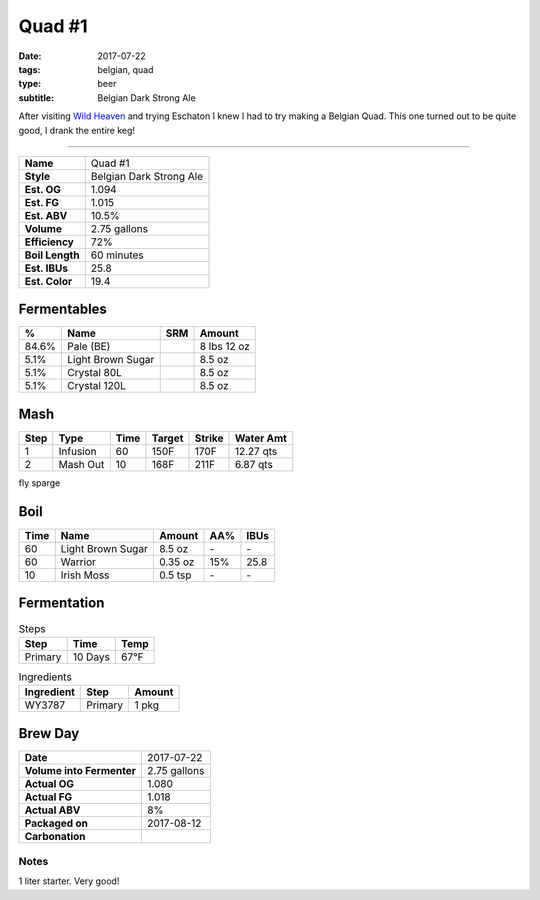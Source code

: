 Quad #1
#######

:date: 2017-07-22
:tags: belgian, quad
:type: beer
:subtitle: Belgian Dark Strong Ale

After visiting `Wild Heaven <https://wildheavenbeer.com>`_ and trying Eschaton I knew I had to try making a Belgian Quad. This one turned out to be quite good, I drank the entire keg!

----

=============== =====================
**Name**        Quad #1
**Style**       Belgian Dark Strong Ale
**Est. OG**     1.094
**Est. FG**     1.015
**Est. ABV**    10.5%
**Volume**      2.75 gallons
**Efficiency**  72%
**Boil Length** 60 minutes
**Est. IBUs**   25.8
**Est. Color**  19.4
=============== =====================


Fermentables
------------

===== ================= === ==========
 %    Name              SRM Amount
===== ================= === ==========
84.6% Pale (BE)         \   8 lbs 12 oz
5.1%  Light Brown Sugar \   8.5 oz
5.1%  Crystal 80L       \   8.5 oz
5.1%  Crystal 120L      \   8.5 oz
===== ================= === ==========

Mash
----

==== ======== ==== ====== ====== ===========
Step Type     Time Target Strike Water Amt
==== ======== ==== ====== ====== ===========
1    Infusion 60   150F   170F   12.27 qts
2    Mash Out 10   168F   211F   6.87 qts
==== ======== ==== ====== ====== ===========

fly sparge

Boil
----

==== ================= ======== ==== ====
Time Name              Amount   AA%  IBUs
==== ================= ======== ==== ====
60   Light Brown Sugar 8.5 oz   \-   \-
60   Warrior           0.35 oz  15%  25.8
10   Irish Moss        0.5 tsp  \-   \-
==== ================= ======== ==== ====

Fermentation
------------

.. table:: Steps
    :class: caption-top

    ======= ======= ====
    Step    Time    Temp
    ======= ======= ====
    Primary 10 Days 67°F
    ======= ======= ====

.. table:: Ingredients
    :class: caption-top

    ========== ======= ======
    Ingredient Step    Amount
    ========== ======= ======
    WY3787     Primary 1 pkg
    ========== ======= ======

Brew Day
--------

========================= ===========
**Date**                  2017-07-22
**Volume into Fermenter** 2.75 gallons
**Actual OG**             1.080
**Actual FG**             1.018
**Actual ABV**            8%
**Packaged on**           2017-08-12
**Carbonation**           \ 
========================= ===========

Notes
~~~~~

1 liter starter. Very good!